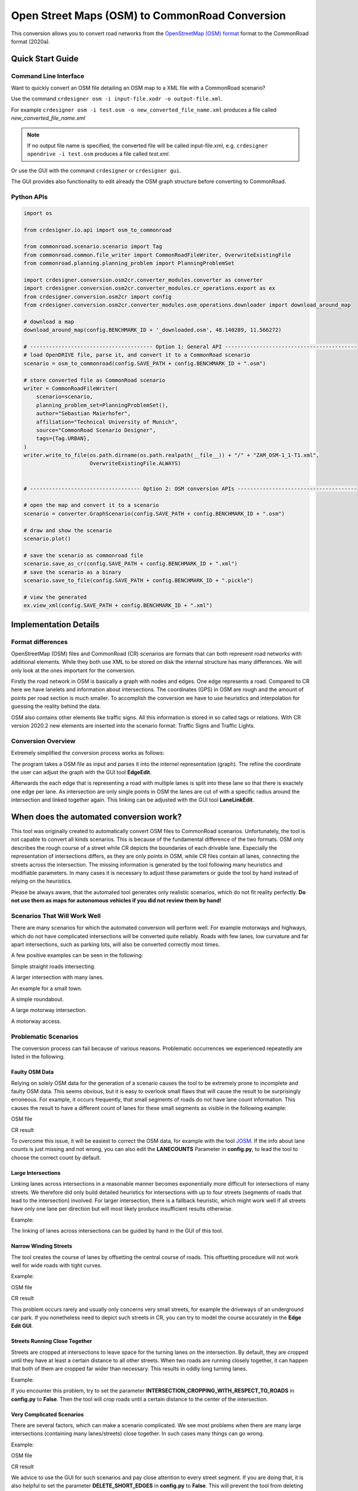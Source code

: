 .. 
  Normally, there are no heading levels assigned to certain characters as the structure is
  determined from the succession of headings. However, this convention is used in Python’s
  Style Guide for documenting which you may follow:

  # with overline, for parts
  * for chapters
  = for sections
  - for subsections
  ^ for subsubsections
  " for paragraphs

Open Street Maps (OSM) to CommonRoad Conversion
###############################################

This conversion allows you to convert road networks from the
`OpenStreetMap (OSM) format <https://www.openstreetmap.org>`_ format to the CommonRoad format (2020a).

Quick Start Guide
*****************

Command Line Interface
========================

Want to quickly convert an OSM file detailing an OSM map to a XML file with a CommonRoad scenario?

Use the command
``crdesigner osm -i input-file.xodr -o output-file.xml``.

For example ``crdesigner osm -i test.osm -o new_converted_file_name.xml``
produces a file called *new_converted_file_name.xml*

.. note::
   If no output file name is specified, the converted file will be called input-file.xml,
   e.g. ``crdesigner opendrive -i test.osm`` produces a file called *test.xml*.

Or use the GUI with the command
``crdesigner`` or ``crdesigner gui``.

The GUI provides also functionality to edit already the OSM graph structure before converting to CommonRoad.

Python APIs
==========================================

.. code:: python

    import os

    from crdesigner.io.api import osm_to_commonroad

    from commonroad.scenario.scenario import Tag
    from commonroad.common.file_writer import CommonRoadFileWriter, OverwriteExistingFile
    from commonroad.planning.planning_problem import PlanningProblemSet

    import crdesigner.conversion.osm2cr.converter_modules.converter as converter
    import crdesigner.conversion.osm2cr.converter_modules.cr_operations.export as ex
    from crdesigner.conversion.osm2cr import config
    from crdesigner.conversion.osm2cr.converter_modules.osm_operations.downloader import download_around_map

    # download a map
    download_around_map(config.BENCHMARK_ID + '_downloaded.osm', 48.140289, 11.566272)

    # --------------------------------------- Option 1: General API ------------------------------------------
    # load OpenDRIVE file, parse it, and convert it to a CommonRoad scenario
    scenario = osm_to_commonroad(config.SAVE_PATH + config.BENCHMARK_ID + ".osm")

    # store converted file as CommonRoad scenario
    writer = CommonRoadFileWriter(
        scenario=scenario,
        planning_problem_set=PlanningProblemSet(),
        author="Sebastian Maierhofer",
        affiliation="Technical University of Munich",
        source="CommonRoad Scenario Designer",
        tags={Tag.URBAN},
    )
    writer.write_to_file(os.path.dirname(os.path.realpath(__file__)) + "/" + "ZAM_OSM-1_1-T1.xml",
                         OverwriteExistingFile.ALWAYS)


    # ----------------------------------- Option 2: OSM conversion APIs --------------------------------------

    # open the map and convert it to a scenario
    scenario = converter.GraphScenario(config.SAVE_PATH + config.BENCHMARK_ID + ".osm")

    # draw and show the scenario
    scenario.plot()

    # save the scenario as commonroad file
    scenario.save_as_cr(config.SAVE_PATH + config.BENCHMARK_ID + ".xml")
    # save the scenario as a binary
    scenario.save_to_file(config.SAVE_PATH + config.BENCHMARK_ID + ".pickle")

    # view the generated
    ex.view_xml(config.SAVE_PATH + config.BENCHMARK_ID + ".xml")



Implementation Details
**********************

Format differences
==================

OpenStreetMap (OSM) files and CommonRoad (CR) scenarios are formats that can both represent road networks with
additional elements. While they both use XML to be stored on disk the internal structure has many differences.
We will only look at the ones important for the conversion.

Firstly the road network in OSM is basically a graph with nodes and edges. One edge represents a road.
Compared to CR here we have lanelets and information about intersections.
The coordinates (GPS) in OSM are rough and the amount of points per road section is much smaller.
To accomplish the conversion we have to use heuristics and interpolation for guessing the reality behind the data.

OSM also contains other elements like traffic signs. All this information is stored in so called tags or relations.
With CR version 2020.2 new elements are inserted into the scenario format:
Traffic Signs and Traffic Lights.

Conversion Overview
===================

Extremely simplified the conversion process works as follows:

.. image::
 images/OSM_control_flow.png
 :width: 500

The program takes a OSM file as input and parses it into the internel representation (graph).
The refine the coordinate the user can adjust the graph with the GUI tool **EdgeEdit**.

.. image::
 images/example_edgeedit.png
 :width: 500

Afterwards the each edge that is representing a road with multiple lanes is split into these lane so that there is
exactely one edge per lane. As intersection are only single points in OSM the lanes are cut of with a specific
radius around the intersection and linked together again. This linking can be adjusted
with the GUI tool **LaneLinkEdit**.

.. image::
 images/example_lanelinkedit.png
 :width: 500


When does the automated conversion work?
****************************************

This tool was originally created to automatically convert OSM files to CommonRoad scenarios.
Unfortunately, the tool is not capable to convert all kinds scenarios.
This is because of the fundamental difference of the two formats.
OSM only describes the rough course of a street while CR depicts the boundaries of each drivable lane.
Especially the representation of intersections differs, as they are only points in OSM, while CR files contain all
lanes, connecting the streets across the intersection.
The missing information is generated by the tool following many heuristics and modifiable parameters.
In many cases it is necessary to adjust these parameters or guide the tool by hand instead of relying on the heuristics.

Please be always aware, that the automated tool generates only realistic scenarios, which do not fit reality perfectly.
**Do not use them as maps for autonomous vehicles if you did not review them by hand!**


Scenarios That Will Work Well
=============================
There are many scenarios for which the automated conversion will perform well.
For example motorways and highways, which do not have complicated intersections will be converted quite reliably.
Roads with few lanes, low curvature and far apart intersections, such as parking lots,
will also be converted correctly most times.

A few positive examples can be seen in the following:

.. image::
 images/positive_1.png
 :width: 500

Simple straight roads intersecting.

.. image::
 images/positive_2.png
 :width: 500

A larger intersection with many lanes.

.. image::
 images/positive_3.png
 :width: 500

An example for a small town.

.. image::
 images/positive_4.png
 :width: 500

A simple roundabout.

.. image::
 images/motorway.png
 :width: 500

A large motorway intersection.

.. image::
 images/motorway_2.png
 :width: 500

A motorway access.

Problematic Scenarios
=====================
The conversion process can fail because of various reasons.
Problematic occurrences we experienced repeatedly are listed in the following.

Faulty OSM Data
---------------
Relying on solely OSM data for the generation of a scenario causes the tool to be extremely prone to incomplete and
faulty OSM data.
This seems obvious, but it is easy to overlook small flaws that will cause the result to be surprisingly erroneous.
For example, it occurs frequently, that small segments of roads do not have lane count information.
This causes the result to have a different count of lanes for these small segments as visible in the following example:

.. image::
 images/munich_20_osm.png
 :width: 500

OSM file

.. image::
 images/munich_20_result.png
 :width: 500

CR result

To overcome this issue, it will be easiest to correct the OSM data, for example with the tool
`JOSM <https://josm.openstreetmap.de/>`_.
If the info about lane counts is just missing and not wrong, you can also edit the **LANECOUNTS** Parameter in
**config.py**, to lead the tool to choose the correct count by default.



Large Intersections
-------------------
Linking lanes across intersections in a reasonable manner becomes exponentially more difficult for intersections of
many streets.
We therefore did only build detailed heuristics for intersections with up to four streets (segments of roads that lead
to the intersection) involved.
For larger intersection, there is a fallback heuristic, which might work well if all streets have only one lane per
direction but will most likely produce insufficient results otherwise.

Example:

.. image::
 images/large_intersection.png
 :width: 500

The linking of lanes across intersections can be guided by hand in the GUI of this tool.

Narrow Winding Streets
----------------------
The tool creates the course of lanes by offsetting the central course of roads.
This offsetting procedure will not work well for wide roads with tight curves.

Example:

.. image::
 images/garching_27_osm.png
 :width: 500

OSM file

.. image::
 images/garching_27_result.png
 :width: 500

CR result

This problem occurs rarely and usually only concerns very small streets, for example the driveways of an underground
car park.
If you nonetheless need to depict such streets in CR, you can try to model the course accurately in the
**Edge Edit GUI**.


Streets Running Close Together
------------------------------

Streets are cropped at intersections to leave space for the turning lanes on the intersection.
By default, they are cropped until they have at least a certain distance to all other streets.
When two roads are running closely together, it can happen that both of them are cropped far wider than necessary.
This results in oddly long turning lanes.

Example:

.. image::
 images/close_roads.png
 :width: 500

If you encounter this problem, try to set the parameter **INTERSECTION_CROPPING_WITH_RESPECT_TO_ROADS** in **config.py**
to **False**.
Then the tool will crop roads until a certain distance to the center of the intersection.


Very Complicated Scenarios
--------------------------

There are several factors, which can make a scenario complicated.
We see most problems when there are many large intersections (containing many lanes/streets) close together.
In such cases many things can go wrong.

Example:

.. image::
 images/complex_osm.png
 :width: 500

OSM file

.. image::
 images/complex.png
 :width: 500

CR result

We advice to use the GUI for such scenarios and pay close attention to every street segment.
If you are doing that, it is also helpful to set the parameter **DELETE_SHORT_EDGES** in **config.py**
to **False**.
This will prevent the tool from deleting road segments it considers as too short, as they can be reviewed in the GUI.
In some cases it might still be necessary, to create at least parts of the scenario by hand.

Left Hand Traffic
-----------------

The tool assumes right hand traffic for all scenarios.


Configuration
*************

There are several parameters which can be edited in **config.py**.
These Parameters can also be set in the GUI via **edit settings**.

Benchmark settings
==================
* **BENCHMARK_ID**: name of the benchmark::

  BENCHMARK_ID = "test_bench"

* **AUTHOR**: author of the benchmark::

  AUTHOR = "Automated converter by Maximilian Rieger"

* **AFFILIATION**: affiliation of the benchmark::

  AFFILIATION = "Technical University of Munich, Germany"

* **SOURCE**: source of the benchmark::

  SOURCE = "OpenStreetMaps (OSM)"

* **TAGS**: additional tags for the benchmark::

  TAGS = "..."

* **TIMESTEPSIZE**: time step size for the benchmark in seconds::

  TIMESTEPSIZE = 0.1

Aerial Image Settings
---------------------
* **AERIAL_IMAGES** Use aerial images for edit::

  AERIAL_IMAGES = True

* **IMAGE_SAVE_PATH**: Path to save downloaded aerial images::

  IMAGE_SAVE_PATH = "files/imagery/"

* **ZOOM_LEVEL**: The zoom level of Bing Maps tiles::

  ZOOM_LEVEL = 19

* **BING_MAPS_KEY**: The key to access bing maps::

  BING_MAPS_KEY = "key"

Map download Settings
---------------------
* **SAVE_PATH** path to save downloaded files::

  SAVE_PATH = "files/"

* **DOWNLOAD_EDGE_LENGTH**: half width of area downloaded in meters::

  DOWNLOAD_EDGE_LENGTH = 200

* **DOWNLOAD_COORDINATES**: coordinates in latitude and longitude specifying the center of the downloaded area::

  DOWNLOAD_COORDINATES = (48.262447, 11.657881)

Scenario Settings
-----------------
* **LOAD_TUNNELS**: include tunnels in result::

  LOAD_TUNNELS = False

* **MAKE_CONTIGUOUS**: delete unconnected edges::

  MAKE_CONTIGUOUS = False

* **SPLIT_AT_CORNER**: split edges at corners (~90° between two waypoint segments)
  this can help to model the course of roads on parking lots better::

  SPLIT_AT_CORNER = True

* **USE_RESTRICTIONS**: use OSM restrictions for linking process::

  USE_RESTRICTIONS = True

* **ACCEPTED_HIGHWAYS**: types of roads extracted from the OSM file
  suitable types: 'motorway', 'trunk', 'primary', 'secondary', 'tertiary', 'unclassified', 'residential',
  'motorway_link', 'trunk_link', 'primary_link', 'secondary_link', 'tertiary_link', 'living_street', 'service'::

  ACCEPTED_HIGHWAYS = ['motorway',
                     'trunk',
                     'primary',
                     'secondary',
                     'tertiary',
                     'unclassified',
                     'residential',
                     'motorway_link',
                     'trunk_link',
                     'primary_link',
                     'secondary_link',
                     'tertiary_link',
                     'living_street',
                     'service']

* **LANECOUNTS**: number of lanes for each type of road should be >=1::

  LANECOUNTS = {'motorway': 6,
              'trunk': 4,
              'primary': 2,
              'secondary': 2,
              'tertiary': 2,
              'unclassified': 2,
              'residential': 2,
              'motorway_link': 2,
              'trunk_link': 2,
              'primary_link': 2,
              'secondary_link': 2,
              'tertiary_link': 2,
              'living_street': 2,
              'service': 2}

* **LANEWIDTHS**: width of lanes for each type of road in meters::

  LANEWIDTHS = {'motorway': 2.5,
              'trunk': 2.5,
              'primary': 2.5,
              'secondary': 2.5,
              'tertiary': 2.5,
              'unclassified': 2.5,
              'residential': 2.5,
              'motorway_link': 2.5,
              'trunk_link': 2.5,
              'primary_link': 2.5,
              'secondary_link': 2.5,
              'tertiary_link': 2.5,
              'living_street': 2.5,
              'service': 2.5}

* **SPEED_LIMITS**: default speed limit for each type of road in km/h::

  SPEED_LIMITS = {'motorway': 120,
                'trunk': 100,
                'primary': 100,
                'secondary': 100,
                'tertiary': 100,
                'unclassified': 80,
                'residential': 50,
                'motorway_link': 80,
                'trunk_link': 80,
                'primary_link': 80,
                'secondary_link': 80,
                'tertiary_link': 80,
                'living_street': 7,
                'service': 10}

Export Settings
---------------
* **INTERPOLATION_DISTANCE**: desired distance between interpolated waypoints in meters::

  INTERPOLATION_DISTANCE = 0.5

* **COMPRESSION_THRESHOLD**: allowed inaccuracy of exported lines to reduce number of way points in meters::

  COMPRESSION_THRESHOLD = 0.05

* **EXPORT_IN_UTM**: export the scenario in UTM coordinates::

  EXPORT_IN_UTM = True

* **FILTER**: toggle filtering of negligible waypoints::

  FILTER = True

Internal settings
-----------------
these can be used to improve the conversion process for individual scenarios

* **EARTH_RADIUS**: radius of the earth used for calculation in meters::

  EARTH_RADIUS = 6371000

* **DELETE_SHORT_EDGES**: delete short edges after cropping::

  DELETE_SHORT_EDGES = False

* **INTERPOLATION_DISTANCE_INTERNAL**: distance between waypoints used internally in meters::

  INTERPOLATION_DISTANCE_INTERNAL = 0.25

* **BEZIER_PARAMETER**: bezier parameter for interpolation (should be within [0, 0.5])::

  BEZIER_PARAMETER = 0.35

* **INTERSECTION_DISTANCE**: distance between roads at intersection used for cropping in meters::

  INTERSECTION_DISTANCE = 5.0

* **INTERSECTION_CROPPING_WITH_RESPECT_TO_ROADS**: defines if the distance to other roads is used for cropping
  if false the distance to the center of the intersection is used::

  INTERSECTION_CROPPING_WITH_RESPECT_TO_ROADS = True

* **SOFT_ANGLE_THRESHOLD**: threshold above which angles are considered as soft in degrees::

  SOFT_ANGLE_THRESHOLD = 55.0

* **LANE_SEGMENT_ANGLE**: least angle for lane segment to be added to the graph in degrees.
  if you edit the graph by hand, a value of 0 is recommended::

  LANE_SEGMENT_ANGLE = 5.0

* **CLUSTER_LENGTH**: least distance between graph nodes to try clustering in meters::

  CLUSTER_LENGTH = 10.0

* **LEAST_CLUSTER_LENGTH**: least length of cluster to be added in meters::

  LEAST_CLUSTER_LENGTH = 10.0

* **MERGE_DISTANCE**: maximal distance between two intersections to which they are merged, if zero, no intersections are merged::

  MERGE_DISTANCE = 0.0

User edit activation
--------------------

* **USER_EDIT**: Toggle edit for user::

  USER_EDIT = False




